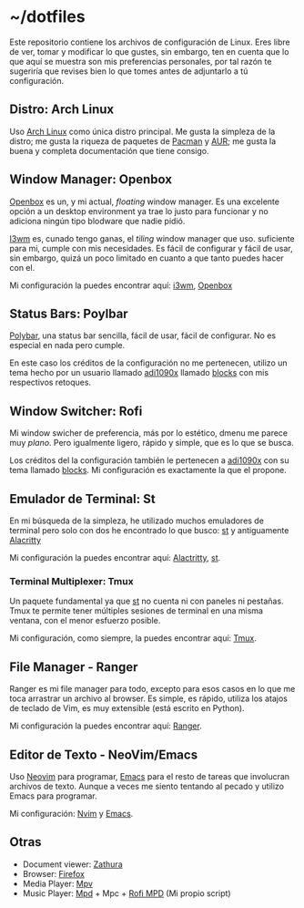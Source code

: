 * ~/dotfiles

Este repositorio contiene los archivos de configuración de Linux. Eres
libre de ver, tomar y modificar lo que gustes, sin embargo, ten en
cuenta que lo que aquí se muestra son mis preferencias personales, por
tal razón te sugeriría que revises bien lo que tomes antes de adjuntarlo
a tú configuración.

** Distro: Arch Linux
Uso [[https://archlinux.org/][Arch Linux]] como única distro principal. Me gusta la simpleza de la
distro; me gusta la riqueza de paquetes de [[https://archlinux.org/packages/][Pacman]] y [[https://aur.archlinux.org/][AUR]]; me gusta la
buena y completa documentación que tiene consigo.
** Window Manager: Openbox
[[http://openbox.org][Openbox]] es un, y mi actual, /floating/ window manager. Es una excelente
opción a un desktop environment ya trae lo justo para funcionar y no
adiciona ningún tipo blodware que nadie pidió.

[[https://i3wm.org/][I3wm]] es, cunado tengo ganas, el /tiling/ window manager que
uso. suficiente para mi, cumple con mis necesidades. Es fácil de
configurar y fácil de usar, sin embargo, quizá un poco limitado en
cuanto a que tanto puedes hacer con el.

Mi configuración la puedes encontrar aquí: [[file:.config/i3/][i3wm]], [[file:.config/openbox/][Openbox]]

** Status Bars: Poylbar
[[https://polybar.github.io/][Polybar]], una status bar sencilla, fácil de usar, fácil de configurar. No
es especial en nada pero cumple.

En este caso los créditos de la configuración no me pertenecen, utilizo
un tema hecho por un usuario llamado [[https://github.com/adi1090x][adi1090x]] llamado [[https://github.com/adi1090x/polybar-themes#blocks][blocks]] con mis
respectivos retoques.

** Window Switcher: Rofi
Mi window swicher de preferencia, más por lo estético, dmenu me parece
muy /plano/. Pero igualmente ligero, rápido y simple, que es lo que se
busca.

Los créditos del la configuración también le pertenecen a [[https://github.com/adi1090x][adi1090x]] con
su tema llamado [[https://github.com/adi1090x/polybar-themes#blocks][blocks]]. Mi configuración es exactamente la que el
propone.

** Emulador de Terminal: St
En mi búsqueda de la simpleza, he utilizado muchos emuladores de
terminal pero solo con dos he encontrado lo que busco: [[https://st.suckless.org/][st]] y antiguamente
[[https://alacritty.org/][Alacritty]]

Mi configuración la puedes encontrar aquí: [[file:.config/alacritty/alacritty.yml][Alactritty]], [[#][st]].
*** Terminal Multiplexer: Tmux
Un paquete fundamental ya que [[https://st.suckless.org/][st]] no cuenta ni con paneles ni pestañas.
Tmux te permite tener múltiples sesiones de terminal en una misma
ventana, con el menor esfuerzo posible.

Mi configuración, como siempre, la puedes encontrar aquí: [[file:.tmux.conf][Tmux]].
** File Manager - Ranger
Ranger es mi file manager para todo, excepto para esos casos en lo que
me toca arrastrar un archivo al browser. Es simple, es rápido, utiliza
los atajos de teclado de Vim, es muy extensible (está escrito en
Python).

Mi configuración la puedes encontrar aquí: [[file:.config/ranger][Ranger]].
** Editor de Texto - NeoVim/Emacs
Uso [[https://neovim.io/][Neovim]] para programar, [[https://www.gnu.org/software/emacs/][Emacs]] para el resto de tareas que involucran
archivos de texto. Aunque a veces me siento tentando al pecado y utilizo
Emacs para programar.

Mi configuración: [[file:.config/nvim/][Nvim]] y [[file:.emacs.d/][Emacs]].
** Otras
- Document viewer: [[https://wiki.archlinux.org/title/Zathura][Zathura]]
- Browser: [[https://www.mozilla.org/en-US/firefox/][Firefox]]
- Media Player: [[https://wiki.archlinux.org/title/Mpv][Mpv]]
- Music Player: [[https://wiki.archlinux.org/title/Music_Player_Daemon][Mpd]] + Mpc + [[https://github.com/xgabrielmorales/rofi-mpd][Rofi MPD]] (Mi propio script)
